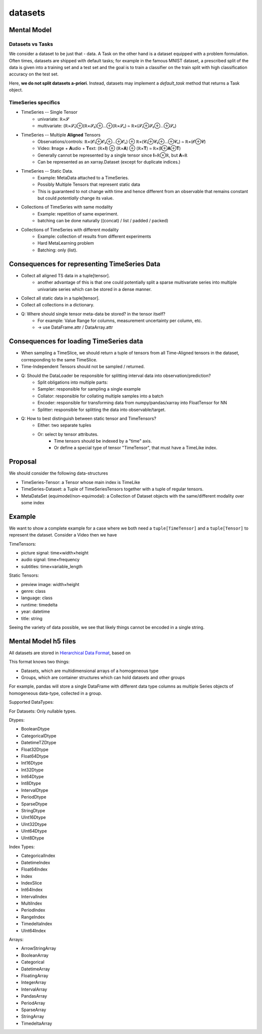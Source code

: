 datasets
========

Mental Model
------------


Datasets vs Tasks
~~~~~~~~~~~~~~~~~

We consider a dataset to be just that - data.
A Task on the other hand is a dataset equipped with a problem formulation. Often times,
datasets are shipped with default tasks; for example in the famous MNIST dataset, a prescribed split
of the data is given into a training set and a test set and the goal is to train a classifier on the
train split with high classification accuracy on the test set.

Here, **we do not split datasets a-priori**. Instead, datasets may implement a `default_task` method
that returns a Task object.


TimeSeries specifics
~~~~~~~~~~~~~~~~~~~~

- TimeSeries -- Single Tensor
   - univariate: ℝ×𝓢
   - multivariate: (ℝ×𝓢₁)⊕(ℝ×𝓢₂)⊕…⊕(ℝ×𝓢ₙ) ≃ ℝ×(𝓢₁⊕𝓢₂⊕…⊕𝓢ₙ)
- TimeSeries -- Multiple **Aligned** Tensors
   - Observations/controls:  ℝ×(𝓞₁⊕𝓞₂⊕…⊕𝓞ₙ) ⊕ ℝ×(𝓒₁⊕𝓒₂⊕…⊕𝓒ₙ) ≃ ℝ×(𝓞⊕𝓒)
   - Video: **I**\mage + **A**\udio + **T**\ext: (ℝ×𝐈) ⊕ (ℝ×𝐀) ⊕ (ℝ×𝐓) ≃ ℝ×(𝐈⊕𝐀⊕𝐓)
   - Generally cannot be represented by a single tensor since 𝐈≃ℝ⊗ℝ, but 𝐀≃ℝ
   - Can be represented as an xarray.Dataset (except for duplicate indices.)
- TimeSeries -- Static Data.
   - Example: MetaData attached to a TimeSeries.
   - Possibly Multiple Tensors that represent static data
   - This is guaranteed to not change with time and hence different from an observable
     that remains constant but could *potentially* change its value.
- Collections of TimeSeries with same modality
   - Example: repetition of same experiment.
   - batching can be done naturally ((concat) / list / padded / packed)
- Collections of TimeSeries with different modality
   - Example: collection of results from different experiments
   - Hard MetaLearning problem
   - Batching: only (list).

Consequences for representing TimeSeries Data
---------------------------------------------

- Collect all aligned TS data in a tuple[tensor].
   - another advantage of this is that one could potentially split a sparse multivariate series into
     multiple univariate series which can be stored in a dense manner.
- Collect all static data in a tuple[tensor].
- Collect all collections in a dictionary.
- Q: Where should single tensor meta-data be stored? in the tensor itself?
   - For example: Value Range for columns, measurement uncertainty per column, etc.
   - → use DataFrame.attr / DataArray.attr

Consequences for loading TimeSeries data
----------------------------------------

- When sampling a TimeSlice, we should return a tuple of tensors from all Time-Aligned tensors
  in the dataset, corresponding to the same TimeSlice.
- Time-Independent Tensors should not be sampled / returned.
- Q: Should the DataLoader be responsible for splitting interval data into observation/prediction?
   - Split obligations into multiple parts:
   - Sampler: responsible for sampling a single example
   - Collator: responsible for collating multiple samples into a batch
   - Encoder: responsible for transforming data from numpy/pandas/xarray into FloatTensor for NN
   - Splitter: responsible for splitting the data into observable/target.
- Q: How to best distinguish between static tensor and TimeTensors?
   - Either: two separate tuples
   - Or: select by tensor attributes.
      - Time tensors should be indexed by a "time" axis.
      - Or define a special type of tensor "TimeTensor", that must have a TimeLike index.


Proposal
--------

We should consider the following data-structures

- TimeSeries-Tensor: a Tensor whose main index is TimeLike
- TimeSeries-Dataset: a Tuple of TimeSeriesTensors together with a tuple of regular tensors.
- MetaDataSet (equimodel/non-equimodal): a Collection of Dataset objects with the same/different modality over some index

Example
-------

We want to show a complete example for a case where we both need a ``tuple[TimeTensor]`` and a ``tuple[Tensor]``
to represent the dataset. Consider a Video then we have

TimeTensors:

- picture signal: time×width×height
- audio signal: time×frequency
- subtitles: time×variable_length

Static Tensors:

- preview image: width×height
- genre: class
- language: class
- runtime: timedelta
- year: datetime
- title: string

Seeing the variety of data possible, we see that likely things cannot be encoded in a single string.


Mental Model h5 files
---------------------

All datasets are stored in `Hierarchical Data Format <https://en.wikipedia.org/wiki/Hierarchical_Data_Format>`_, based on

This format knows two things:

- Datasets, which are multidimensional arrays of a homogeneous type
- Groups, which are container structures which can hold datasets and other groups

For example, pandas will store a single DataFrame with different data type columns as
multiple Series objects of homogeneous data-type, collected in a group.


Supported DataTypes:

For Datasets: Only nullable types.

Dtypes:

- BooleanDtype
- CategoricalDtype
- DatetimeTZDtype
- Float32Dtype
- Float64Dtype
- Int16Dtype
- Int32Dtype
- Int64Dtype
- Int8Dtype
- IntervalDtype
- PeriodDtype
- SparseDtype
- StringDtype
- UInt16Dtype
- UInt32Dtype
- UInt64Dtype
- UInt8Dtype

Index Types:

- CategoricalIndex
- DatetimeIndex
- Float64Index
- Index
- IndexSlice
- Int64Index
- IntervalIndex
- MultiIndex
- PeriodIndex
- RangeIndex
- TimedeltaIndex
- UInt64Index

Arrays:

- ArrowStringArray
- BooleanArray
- Categorical
- DatetimeArray
- FloatingArray
- IntegerArray
- IntervalArray
- PandasArray
- PeriodArray
- SparseArray
- StringArray
- TimedeltaArray
